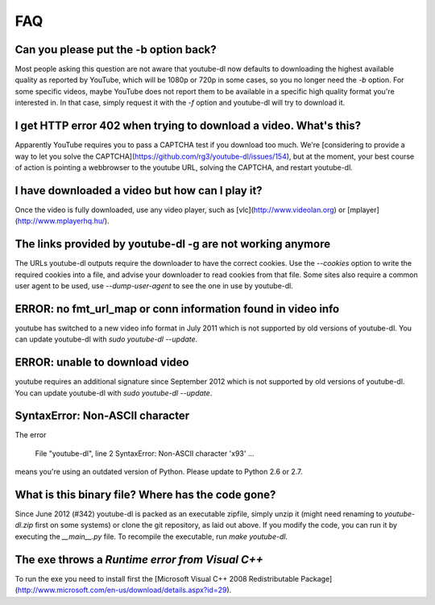 FAQ
===

Can you please put the -b option back?
--------------------------------------

Most people asking this question are not aware that youtube-dl now defaults to downloading the highest available quality as reported by YouTube, which will be 1080p or 720p in some cases, so you no longer need the `-b` option. For some specific videos, maybe YouTube does not report them to be available in a specific high quality format you're interested in. In that case, simply request it with the `-f` option and youtube-dl will try to download it.

I get HTTP error 402 when trying to download a video. What's this?
------------------------------------------------------------------

Apparently YouTube requires you to pass a CAPTCHA test if you download too much. We're [considering to provide a way to let you solve the CAPTCHA](https://github.com/rg3/youtube-dl/issues/154), but at the moment, your best course of action is pointing a webbrowser to the youtube URL, solving the CAPTCHA, and restart youtube-dl.

I have downloaded a video but how can I play it?
------------------------------------------------

Once the video is fully downloaded, use any video player, such as [vlc](http://www.videolan.org) or [mplayer](http://www.mplayerhq.hu/).

The links provided by youtube-dl -g are not working anymore
-----------------------------------------------------------

The URLs youtube-dl outputs require the downloader to have the correct cookies. Use the `--cookies` option to write the required cookies into a file, and advise your downloader to read cookies from that file. Some sites also require a common user agent to be used, use `--dump-user-agent` to see the one in use by youtube-dl.

ERROR: no fmt_url_map or conn information found in video info
-------------------------------------------------------------

youtube has switched to a new video info format in July 2011 which is not supported by old versions of youtube-dl. You can update youtube-dl with `sudo youtube-dl --update`.

ERROR: unable to download video
-------------------------------

youtube requires an additional signature since September 2012 which is not supported by old versions of youtube-dl. You can update youtube-dl with `sudo youtube-dl --update`.

SyntaxError: Non-ASCII character
--------------------------------

The error

    File "youtube-dl", line 2
    SyntaxError: Non-ASCII character '\x93' ...

means you're using an outdated version of Python. Please update to Python 2.6 or 2.7.

What is this binary file? Where has the code gone?
--------------------------------------------------

Since June 2012 (#342) youtube-dl is packed as an executable zipfile, simply unzip it (might need renaming to `youtube-dl.zip` first on some systems) or clone the git repository, as laid out above. If you modify the code, you can run it by executing the `__main__.py` file. To recompile the executable, run `make youtube-dl`.

The exe throws a *Runtime error from Visual C++*
------------------------------------------------

To run the exe you need to install first the [Microsoft Visual C++ 2008 Redistributable Package](http://www.microsoft.com/en-us/download/details.aspx?id=29).
